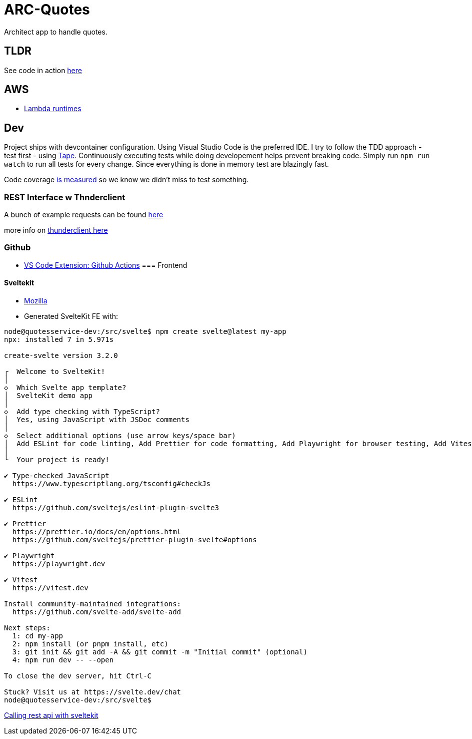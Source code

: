 = ARC-Quotes

Architect app to handle quotes.

== TLDR
See code in action https://h23xzs4hx5.execute-api.eu-central-1.amazonaws.com[here]


== AWS
* https://docs.aws.amazon.com/lambda/latest/dg/lambda-runtimes.html[Lambda runtimes]

== Dev
Project ships with devcontainer configuration. Using Visual Studio Code is the preferred IDE.   
I try to follow the TDD approach - test first - using https://github.com/dwyl/learn-tape[Tape]. Continuously executing tests while doing developement helps prevent breaking code. Simply run `npm run watch` to run all tests for every change. Since everything is done in memory test are blazingly fast.

Code coverage https://github.com/dwyl/learn-tape#code-coverage[is measured] so we know we didn't miss to test something.

=== REST Interface w Thnderclient

A bunch of example requests can be found https://reqbin.com/[here]   

more info on https://developers.refinitiv.com/en/article-catalog/article/how-to-test-http-rest-api-easily-with-visual-studio-code---thund[thunderclient here]

=== Github
- https://github.blog/2023-03-28-announcing-the-github-actions-extension-for-vs-code/[VS Code Extension: Github Actions]
=== Frontend 

==== Sveltekit

* https://developer.mozilla.org/en-US/docs/Learn/Tools_and_testing/Client-side_JavaScript_frameworks/Svelte_getting_started[Mozilla] 

* Generated SvelteKit FE with:
```shell
node@quotesservice-dev:/src/svelte$ npm create svelte@latest my-app
npx: installed 7 in 5.971s

create-svelte version 3.2.0

┌  Welcome to SvelteKit!
│
◇  Which Svelte app template?
│  SvelteKit demo app
│
◇  Add type checking with TypeScript?
│  Yes, using JavaScript with JSDoc comments
│
◇  Select additional options (use arrow keys/space bar)
│  Add ESLint for code linting, Add Prettier for code formatting, Add Playwright for browser testing, Add Vitest for unit testing
│
└  Your project is ready!

✔ Type-checked JavaScript
  https://www.typescriptlang.org/tsconfig#checkJs

✔ ESLint
  https://github.com/sveltejs/eslint-plugin-svelte3

✔ Prettier
  https://prettier.io/docs/en/options.html
  https://github.com/sveltejs/prettier-plugin-svelte#options

✔ Playwright
  https://playwright.dev

✔ Vitest
  https://vitest.dev

Install community-maintained integrations:
  https://github.com/svelte-add/svelte-add

Next steps:
  1: cd my-app
  2: npm install (or pnpm install, etc)
  3: git init && git add -A && git commit -m "Initial commit" (optional)
  4: npm run dev -- --open

To close the dev server, hit Ctrl-C

Stuck? Visit us at https://svelte.dev/chat
node@quotesservice-dev:/src/svelte$ 
```

https://rodneylab.com/using-fetch-sveltekit/[Calling rest api with sveltekit]